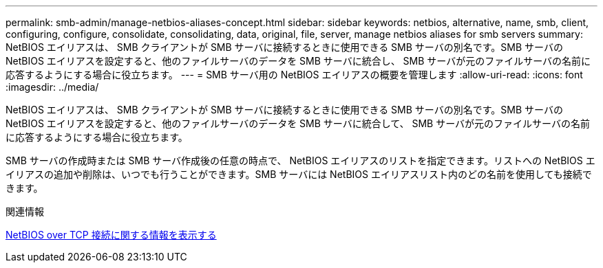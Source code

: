 ---
permalink: smb-admin/manage-netbios-aliases-concept.html 
sidebar: sidebar 
keywords: netbios, alternative, name, smb, client, configuring, configure, consolidate, consolidating, data, original, file, server, manage netbios aliases for smb servers 
summary: NetBIOS エイリアスは、 SMB クライアントが SMB サーバに接続するときに使用できる SMB サーバの別名です。SMB サーバの NetBIOS エイリアスを設定すると、他のファイルサーバのデータを SMB サーバに統合し、 SMB サーバが元のファイルサーバの名前に応答するようにする場合に役立ちます。 
---
= SMB サーバ用の NetBIOS エイリアスの概要を管理します
:allow-uri-read: 
:icons: font
:imagesdir: ../media/


[role="lead"]
NetBIOS エイリアスは、 SMB クライアントが SMB サーバに接続するときに使用できる SMB サーバの別名です。SMB サーバの NetBIOS エイリアスを設定すると、他のファイルサーバのデータを SMB サーバに統合して、 SMB サーバが元のファイルサーバの名前に応答するようにする場合に役立ちます。

SMB サーバの作成時または SMB サーバ作成後の任意の時点で、 NetBIOS エイリアスのリストを指定できます。リストへの NetBIOS エイリアスの追加や削除は、いつでも行うことができます。SMB サーバには NetBIOS エイリアスリスト内のどの名前を使用しても接続できます。

.関連情報
xref:display-netbios-over-tcp-connections-task.adoc[NetBIOS over TCP 接続に関する情報を表示する]
